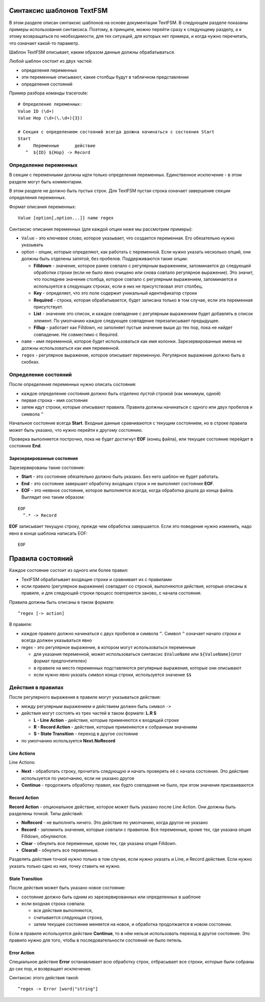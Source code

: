 .. meta::
   :http-equiv=Content-Type: text/html; charset=utf-8

Синтаксис шаблонов TextFSM
--------------------------

В этом разделе описан синтаксис шаблонов на основе документации TextFSM.
В следующем разделе показаны примеры использования синтаксиса. Поэтому,
в принципе, можно перейти сразу к следующему разделу, а к этому
возвращаться по необходимости, для тех ситуаций, для которых нет
примера, и когда нужно перечитать, что означает какой-то параметр.

Шаблон TextFSM описывает, каким образом данные должны обрабатываться.

Любой шаблон состоит из двух частей: 

* определения переменных 
* эти переменные описывают, какие столбцы будут в табличном представлении 
* определения состояний

Пример разбора команды traceroute:

::

    # Определение переменных:
    Value ID (\d+)
    Value Hop (\d+(\.\d+){3})

    # Секция с определением состояний всегда должна начинаться с состояния Start
    Start
    #     Переменные      действие
       ^  ${ID} ${Hop} -> Record



Определение переменных
~~~~~~~~~~~~~~~~~~~~~~

В секции с переменными должны идти только определения переменных.
Единственное исключение - в этом разделе могут быть комментарии.

В этом разделе не должно быть пустых строк. Для TextFSM пустая строка
означает завершение секции определения переменных.

Формат описания переменных:

::

    Value [option[,option...]] name regex

Синтаксис описания переменных (для каждой опции ниже мы рассмотрим
примеры): 

* ``Value`` - это ключевое слово, которое указывает, что
  создается переменная. Его обязательно нужно указывать 
* option - опции, которые определяют, как работать с переменной. 
  Если нужно указать несколько опций, они должны быть отделены запятой, 
  без пробелов. Поддерживаются такие опции: 

  * **Filldown** - значение, которое ранее
    совпало с регулярным выражением, запоминается до следующей обработки
    строки (если не было явно очищено или снова совпало регулярное выражение). 
    Это значит, что последнее значение столбца, которое
    совпало с регулярным выражением, запоминается и используется в следующих
    строках, если в них не присутствовал этот столбец. 
  * **Key** - определяет, что это поле содержит уникальный идентификатор строки 
  * **Required** - строка, которая обрабатывается, будет записана только в
    том случае, если эта переменная присутствует. 
  * **List** - значение это список, и каждое совпадение с регулярным выражением будет добавлять
    в список элемент. По умолчанию каждое следующее совпадение перезаписывает предыдущее. 
  * **Fillup** - работает как Filldown, но заполняет пустые значение выше до тех пор,
    пока не найдет совпадение. Не совместимо с Required. 

* ``name`` - имя переменной, которое будет использоваться как имя колонки.
  Зарезервированные имена не должны использоваться как имя переменной. 
* ``regex`` - регулярное выражение, которое описывает переменную. 
  Регулярное выражение должно быть в скобках.

Определение состояний
~~~~~~~~~~~~~~~~~~~~~

После определения переменных нужно описать состояния: 

* каждое определение состояния должно быть отделено пустой строкой (как минимум, одной)
* первая строка - имя состояния 
* затем идут строки, которые описывают правила. Правила должны начинаться с одного или двух пробелов и символа ``^``

Начальное состояние всегда **Start**. Входные данные сравниваются с
текущим состоянием, но в строке правила может быть указано, что нужно
перейти к другому состоянию.

Проверка выполняется построчно, пока не будет достигнут **EOF** (конец
файла), или текущее состояние перейдет в состояние **End**.

Зарезервированные состояния
^^^^^^^^^^^^^^^^^^^^^^^^^^^

Зарезервированы такие состояния: 

* **Start** - это состояние обязательно должно быть указано.
  Без него шаблон не будет работать. 
* **End** - это состояние завершает обработку входящих строк 
  и не выполняет состояние **EOF**. 
* **EOF** - это неявное состояние, которое выполняется всегда, 
  когда обработка дошла до конца файла. Выглядит оно таким образом:

::

     EOF
       ^.* -> Record

**EOF** записывает текущую строку, прежде чем обработка завершается.
Если это поведение нужно изменить, надо явно в конце шаблона написать
EOF:

::

    EOF

Правила состояний
-----------------

Каждое состояние состоит из одного или более правил: 

* TextFSM обрабатывает входящие строки и сравнивает их с правилами 
* если правило (регулярное выражение) совпадает со строкой, выполняются действия,
  которые описаны в правиле, и для следующей строки процесс повторяется
  заново, с начала состояния.

Правила должны быть описаны в таком формате:

::

      ^regex [-> action]

В правиле: 

* каждое правило должно начинаться с двух пробелов и символа ``^``. Символ ``^`` 
  означает начало строки и всегда должен указываться явно
* regex - это регулярное выражение, в котором могут использоваться переменные 

  * для указания переменной, может использоваться синтаксис
    ``$ValueName`` или ``${ValueName}``\ (этот формат предпочтителен) 
  * в правиле на место переменных подставляются регулярные выражения, которые
    они описывают 
  * если нужно явно указать символ конца строки, используется значение ``$$``

Действия в правилах
~~~~~~~~~~~~~~~~~~~

После регулярного выражения в правиле могут указываться действия: 

* между регулярным выражением и действием должен быть символ ``->`` 
* действия могут состоять из трех частей в таком формате: **L.R S** 

  * **L - Line Action** - действия, которые применяются к входящей строке 
  * **R - Record Action** - действия, которые применяются к собранным значениям
  * **S - State Transition** - переход в другое состояние 

* по умолчанию используется **Next.NoRecord**

Line Actions
^^^^^^^^^^^^

Line Actions:

* **Next** - обработать строку, прочитать следующую и
  начать проверять её с начала состояния. Это действие используется по 
  умолчанию, если не указано другое 
* **Continue** - продолжить обработку правил, 
  как будто совпадения не было, при этом значения присваиваются

Record Action
^^^^^^^^^^^^^

**Record Action** - опциональное действие, которое может быть указано
после Line Action. Они должны быть разделены точкой. Типы действий: 

* **NoRecord** - не выполнять ничего. Это действие по умолчанию, 
  когда другое не указано 
* **Record** - запомнить значения, которые совпали с правилом. 
  Все переменные, кроме тех, где указана опция Filldown, обнуляются. 
* **Clear** - обнулить все переменные, кроме тех, где указана опция Filldown. 
* **Clearall** - обнулить все переменные.

Разделять действия точкой нужно только в том случае, если нужно
указать и Line, и Record действия. Если нужно указать только одно из
них, точку ставить не нужно.

State Transition
^^^^^^^^^^^^^^^^

После действия может быть указано новое состояние: 

* состояние должно быть одним из зарезервированных или определенных в шаблоне 
* если входная строка совпала: 

  * все действия выполняются, 
  * считывается следующая строка, 
  * затем текущее состояние меняется на новое, и обработка продолжается в новом состоянии.

Если в правиле используется действие **Continue**, то в нём нельзя
использовать переход в другое состояние. Это правило нужно для того,
чтобы в последовательности состояний не было петель.

Error Action
^^^^^^^^^^^^

Специальное действие **Error** останавливает всю обработку строк,
отбрасывает все строки, которые были собраны до сих пор, и возвращает
исключение.

Синтаксис этого действия такой:

::

    ^regex -> Error [word|"string"]

